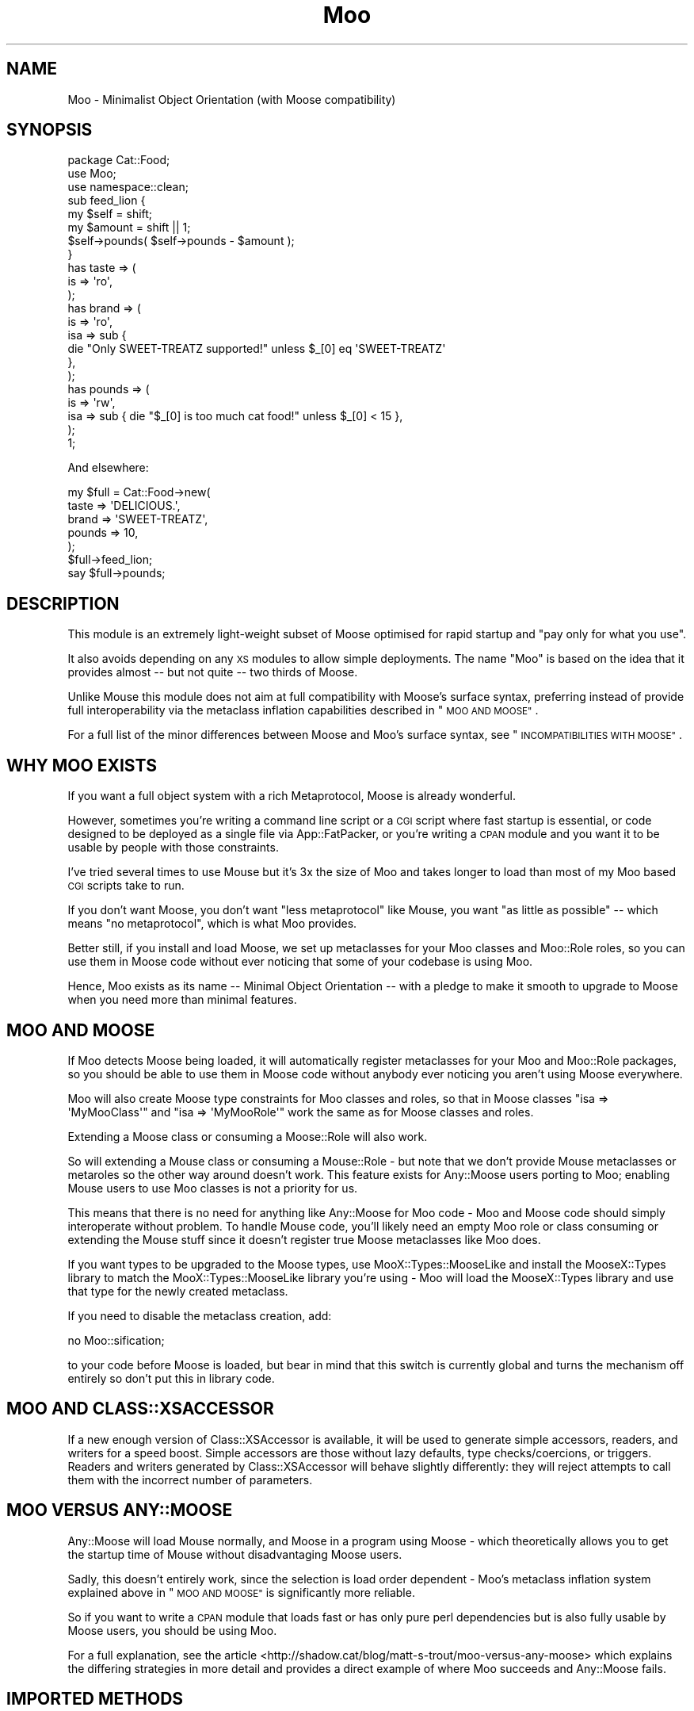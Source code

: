 .\" Automatically generated by Pod::Man 2.28 (Pod::Simple 3.28)
.\"
.\" Standard preamble:
.\" ========================================================================
.de Sp \" Vertical space (when we can't use .PP)
.if t .sp .5v
.if n .sp
..
.de Vb \" Begin verbatim text
.ft CW
.nf
.ne \\$1
..
.de Ve \" End verbatim text
.ft R
.fi
..
.\" Set up some character translations and predefined strings.  \*(-- will
.\" give an unbreakable dash, \*(PI will give pi, \*(L" will give a left
.\" double quote, and \*(R" will give a right double quote.  \*(C+ will
.\" give a nicer C++.  Capital omega is used to do unbreakable dashes and
.\" therefore won't be available.  \*(C` and \*(C' expand to `' in nroff,
.\" nothing in troff, for use with C<>.
.tr \(*W-
.ds C+ C\v'-.1v'\h'-1p'\s-2+\h'-1p'+\s0\v'.1v'\h'-1p'
.ie n \{\
.    ds -- \(*W-
.    ds PI pi
.    if (\n(.H=4u)&(1m=24u) .ds -- \(*W\h'-12u'\(*W\h'-12u'-\" diablo 10 pitch
.    if (\n(.H=4u)&(1m=20u) .ds -- \(*W\h'-12u'\(*W\h'-8u'-\"  diablo 12 pitch
.    ds L" ""
.    ds R" ""
.    ds C` ""
.    ds C' ""
'br\}
.el\{\
.    ds -- \|\(em\|
.    ds PI \(*p
.    ds L" ``
.    ds R" ''
.    ds C`
.    ds C'
'br\}
.\"
.\" Escape single quotes in literal strings from groff's Unicode transform.
.ie \n(.g .ds Aq \(aq
.el       .ds Aq '
.\"
.\" If the F register is turned on, we'll generate index entries on stderr for
.\" titles (.TH), headers (.SH), subsections (.SS), items (.Ip), and index
.\" entries marked with X<> in POD.  Of course, you'll have to process the
.\" output yourself in some meaningful fashion.
.\"
.\" Avoid warning from groff about undefined register 'F'.
.de IX
..
.nr rF 0
.if \n(.g .if rF .nr rF 1
.if (\n(rF:(\n(.g==0)) \{
.    if \nF \{
.        de IX
.        tm Index:\\$1\t\\n%\t"\\$2"
..
.        if !\nF==2 \{
.            nr % 0
.            nr F 2
.        \}
.    \}
.\}
.rr rF
.\"
.\" Accent mark definitions (@(#)ms.acc 1.5 88/02/08 SMI; from UCB 4.2).
.\" Fear.  Run.  Save yourself.  No user-serviceable parts.
.    \" fudge factors for nroff and troff
.if n \{\
.    ds #H 0
.    ds #V .8m
.    ds #F .3m
.    ds #[ \f1
.    ds #] \fP
.\}
.if t \{\
.    ds #H ((1u-(\\\\n(.fu%2u))*.13m)
.    ds #V .6m
.    ds #F 0
.    ds #[ \&
.    ds #] \&
.\}
.    \" simple accents for nroff and troff
.if n \{\
.    ds ' \&
.    ds ` \&
.    ds ^ \&
.    ds , \&
.    ds ~ ~
.    ds /
.\}
.if t \{\
.    ds ' \\k:\h'-(\\n(.wu*8/10-\*(#H)'\'\h"|\\n:u"
.    ds ` \\k:\h'-(\\n(.wu*8/10-\*(#H)'\`\h'|\\n:u'
.    ds ^ \\k:\h'-(\\n(.wu*10/11-\*(#H)'^\h'|\\n:u'
.    ds , \\k:\h'-(\\n(.wu*8/10)',\h'|\\n:u'
.    ds ~ \\k:\h'-(\\n(.wu-\*(#H-.1m)'~\h'|\\n:u'
.    ds / \\k:\h'-(\\n(.wu*8/10-\*(#H)'\z\(sl\h'|\\n:u'
.\}
.    \" troff and (daisy-wheel) nroff accents
.ds : \\k:\h'-(\\n(.wu*8/10-\*(#H+.1m+\*(#F)'\v'-\*(#V'\z.\h'.2m+\*(#F'.\h'|\\n:u'\v'\*(#V'
.ds 8 \h'\*(#H'\(*b\h'-\*(#H'
.ds o \\k:\h'-(\\n(.wu+\w'\(de'u-\*(#H)/2u'\v'-.3n'\*(#[\z\(de\v'.3n'\h'|\\n:u'\*(#]
.ds d- \h'\*(#H'\(pd\h'-\w'~'u'\v'-.25m'\f2\(hy\fP\v'.25m'\h'-\*(#H'
.ds D- D\\k:\h'-\w'D'u'\v'-.11m'\z\(hy\v'.11m'\h'|\\n:u'
.ds th \*(#[\v'.3m'\s+1I\s-1\v'-.3m'\h'-(\w'I'u*2/3)'\s-1o\s+1\*(#]
.ds Th \*(#[\s+2I\s-2\h'-\w'I'u*3/5'\v'-.3m'o\v'.3m'\*(#]
.ds ae a\h'-(\w'a'u*4/10)'e
.ds Ae A\h'-(\w'A'u*4/10)'E
.    \" corrections for vroff
.if v .ds ~ \\k:\h'-(\\n(.wu*9/10-\*(#H)'\s-2\u~\d\s+2\h'|\\n:u'
.if v .ds ^ \\k:\h'-(\\n(.wu*10/11-\*(#H)'\v'-.4m'^\v'.4m'\h'|\\n:u'
.    \" for low resolution devices (crt and lpr)
.if \n(.H>23 .if \n(.V>19 \
\{\
.    ds : e
.    ds 8 ss
.    ds o a
.    ds d- d\h'-1'\(ga
.    ds D- D\h'-1'\(hy
.    ds th \o'bp'
.    ds Th \o'LP'
.    ds ae ae
.    ds Ae AE
.\}
.rm #[ #] #H #V #F C
.\" ========================================================================
.\"
.IX Title "Moo 3"
.TH Moo 3 "2014-10-22" "perl v5.20.1" "User Contributed Perl Documentation"
.\" For nroff, turn off justification.  Always turn off hyphenation; it makes
.\" way too many mistakes in technical documents.
.if n .ad l
.nh
.SH "NAME"
Moo \- Minimalist Object Orientation (with Moose compatibility)
.SH "SYNOPSIS"
.IX Header "SYNOPSIS"
.Vb 1
\& package Cat::Food;
\&
\& use Moo;
\& use namespace::clean;
\&
\& sub feed_lion {
\&   my $self = shift;
\&   my $amount = shift || 1;
\&
\&   $self\->pounds( $self\->pounds \- $amount );
\& }
\&
\& has taste => (
\&   is => \*(Aqro\*(Aq,
\& );
\&
\& has brand => (
\&   is  => \*(Aqro\*(Aq,
\&   isa => sub {
\&     die "Only SWEET\-TREATZ supported!" unless $_[0] eq \*(AqSWEET\-TREATZ\*(Aq
\&   },
\& );
\&
\& has pounds => (
\&   is  => \*(Aqrw\*(Aq,
\&   isa => sub { die "$_[0] is too much cat food!" unless $_[0] < 15 },
\& );
\&
\& 1;
.Ve
.PP
And elsewhere:
.PP
.Vb 5
\& my $full = Cat::Food\->new(
\&    taste  => \*(AqDELICIOUS.\*(Aq,
\&    brand  => \*(AqSWEET\-TREATZ\*(Aq,
\&    pounds => 10,
\& );
\&
\& $full\->feed_lion;
\&
\& say $full\->pounds;
.Ve
.SH "DESCRIPTION"
.IX Header "DESCRIPTION"
This module is an extremely light-weight subset of Moose optimised for
rapid startup and \*(L"pay only for what you use\*(R".
.PP
It also avoids depending on any \s-1XS\s0 modules to allow simple deployments.  The
name \f(CW\*(C`Moo\*(C'\fR is based on the idea that it provides almost \*(-- but not quite \*(-- two
thirds of Moose.
.PP
Unlike Mouse this module does not aim at full compatibility with
Moose's surface syntax, preferring instead of provide full interoperability
via the metaclass inflation capabilities described in \*(L"\s-1MOO AND MOOSE\*(R"\s0.
.PP
For a full list of the minor differences between Moose and Moo's surface
syntax, see \*(L"\s-1INCOMPATIBILITIES WITH MOOSE\*(R"\s0.
.SH "WHY MOO EXISTS"
.IX Header "WHY MOO EXISTS"
If you want a full object system with a rich Metaprotocol, Moose is
already wonderful.
.PP
However, sometimes you're writing a command line script or a \s-1CGI\s0 script
where fast startup is essential, or code designed to be deployed as a single
file via App::FatPacker, or you're writing a \s-1CPAN\s0 module and you want it
to be usable by people with those constraints.
.PP
I've tried several times to use Mouse but it's 3x the size of Moo and
takes longer to load than most of my Moo based \s-1CGI\s0 scripts take to run.
.PP
If you don't want Moose, you don't want \*(L"less metaprotocol\*(R" like Mouse,
you want \*(L"as little as possible\*(R" \*(-- which means \*(L"no metaprotocol\*(R", which is
what Moo provides.
.PP
Better still, if you install and load Moose, we set up metaclasses for your
Moo classes and Moo::Role roles, so you can use them in Moose code
without ever noticing that some of your codebase is using Moo.
.PP
Hence, Moo exists as its name \*(-- Minimal Object Orientation \*(-- with a pledge
to make it smooth to upgrade to Moose when you need more than minimal
features.
.SH "MOO AND MOOSE"
.IX Header "MOO AND MOOSE"
If Moo detects Moose being loaded, it will automatically register
metaclasses for your Moo and Moo::Role packages, so you should be able
to use them in Moose code without anybody ever noticing you aren't using
Moose everywhere.
.PP
Moo will also create Moose type constraints for
Moo classes and roles, so that in Moose classes \f(CW\*(C`isa => \*(AqMyMooClass\*(Aq\*(C'\fR
and \f(CW\*(C`isa => \*(AqMyMooRole\*(Aq\*(C'\fR work the same as for Moose classes and roles.
.PP
Extending a Moose class or consuming a Moose::Role will also work.
.PP
So will extending a Mouse class or consuming a Mouse::Role \- but note
that we don't provide Mouse metaclasses or metaroles so the other way
around doesn't work. This feature exists for Any::Moose users porting to
Moo; enabling Mouse users to use Moo classes is not a priority for us.
.PP
This means that there is no need for anything like Any::Moose for Moo
code \- Moo and Moose code should simply interoperate without problem. To
handle Mouse code, you'll likely need an empty Moo role or class consuming
or extending the Mouse stuff since it doesn't register true Moose
metaclasses like Moo does.
.PP
If you want types to be upgraded to the Moose types, use
MooX::Types::MooseLike and install the MooseX::Types library to
match the MooX::Types::MooseLike library you're using \- Moo will
load the MooseX::Types library and use that type for the newly created
metaclass.
.PP
If you need to disable the metaclass creation, add:
.PP
.Vb 1
\&  no Moo::sification;
.Ve
.PP
to your code before Moose is loaded, but bear in mind that this switch is
currently global and turns the mechanism off entirely so don't put this
in library code.
.SH "MOO AND CLASS::XSACCESSOR"
.IX Header "MOO AND CLASS::XSACCESSOR"
If a new enough version of Class::XSAccessor is available, it
will be used to generate simple accessors, readers, and writers for
a speed boost.  Simple accessors are those without lazy defaults,
type checks/coercions, or triggers.  Readers and writers generated
by Class::XSAccessor will behave slightly differently: they will
reject attempts to call them with the incorrect number of parameters.
.SH "MOO VERSUS ANY::MOOSE"
.IX Header "MOO VERSUS ANY::MOOSE"
Any::Moose will load Mouse normally, and Moose in a program using
Moose \- which theoretically allows you to get the startup time of Mouse
without disadvantaging Moose users.
.PP
Sadly, this doesn't entirely work, since the selection is load order dependent
\&\- Moo's metaclass inflation system explained above in \*(L"\s-1MOO AND MOOSE\*(R"\s0 is
significantly more reliable.
.PP
So if you want to write a \s-1CPAN\s0 module that loads fast or has only pure perl
dependencies but is also fully usable by Moose users, you should be using
Moo.
.PP
For a full explanation, see the article
<http://shadow.cat/blog/matt\-s\-trout/moo\-versus\-any\-moose> which explains
the differing strategies in more detail and provides a direct example of
where Moo succeeds and Any::Moose fails.
.SH "IMPORTED METHODS"
.IX Header "IMPORTED METHODS"
.SS "new"
.IX Subsection "new"
.Vb 1
\& Foo::Bar\->new( attr1 => 3 );
.Ve
.PP
or
.PP
.Vb 1
\& Foo::Bar\->new({ attr1 => 3 });
.Ve
.SS "\s-1BUILDARGS\s0"
.IX Subsection "BUILDARGS"
.Vb 2
\& sub BUILDARGS {
\&   my ( $class, @args ) = @_;
\&
\&   unshift @args, "attr1" if @args % 2 == 1;
\&
\&   return { @args };
\& };
\&
\& Foo::Bar\->new( 3 );
.Ve
.PP
The default implementation of this method accepts a hash or hash reference of
named parameters. If it receives a single argument that isn't a hash reference
it throws an error.
.PP
You can override this method in your class to handle other types of options
passed to the constructor.
.PP
This method should always return a hash reference of named options.
.SS "\s-1FOREIGNBUILDARGS\s0"
.IX Subsection "FOREIGNBUILDARGS"
If you are inheriting from a non-Moo class, the arguments passed to the parent
class constructor can be manipulated by defining a \f(CW\*(C`FOREIGNBUILDARGS\*(C'\fR method.
It will receive the same arguments as \f(CW\*(C`BUILDARGS\*(C'\fR, and should return a list
of arguments to pass to the parent class constructor.
.SS "\s-1BUILD\s0"
.IX Subsection "BUILD"
Define a \f(CW\*(C`BUILD\*(C'\fR method on your class and the constructor will automatically
call the \f(CW\*(C`BUILD\*(C'\fR method from parent down to child after the object has
been instantiated.  Typically this is used for object validation or possibly
logging.
.SS "\s-1DEMOLISH\s0"
.IX Subsection "DEMOLISH"
If you have a \f(CW\*(C`DEMOLISH\*(C'\fR method anywhere in your inheritance hierarchy,
a \f(CW\*(C`DESTROY\*(C'\fR method is created on first object construction which will call
\&\f(CW\*(C`$instance\->DEMOLISH($in_global_destruction)\*(C'\fR for each \f(CW\*(C`DEMOLISH\*(C'\fR
method from child upwards to parents.
.PP
Note that the \f(CW\*(C`DESTROY\*(C'\fR method is created on first construction of an object
of your class in order to not add overhead to classes without \f(CW\*(C`DEMOLISH\*(C'\fR
methods; this may prove slightly surprising if you try and define your own.
.SS "does"
.IX Subsection "does"
.Vb 3
\& if ($foo\->does(\*(AqSome::Role1\*(Aq)) {
\&   ...
\& }
.Ve
.PP
Returns true if the object composes in the passed role.
.SH "IMPORTED SUBROUTINES"
.IX Header "IMPORTED SUBROUTINES"
.SS "extends"
.IX Subsection "extends"
.Vb 1
\& extends \*(AqParent::Class\*(Aq;
.Ve
.PP
Declares base class. Multiple superclasses can be passed for multiple
inheritance (but please use roles instead).  The class will be loaded, however
no errors will be triggered if it can't be found and there are already subs in
the class.
.PP
Calling extends more than once will \s-1REPLACE\s0 your superclasses, not add to
them like 'use base' would.
.SS "with"
.IX Subsection "with"
.Vb 1
\& with \*(AqSome::Role1\*(Aq;
.Ve
.PP
or
.PP
.Vb 1
\& with \*(AqSome::Role1\*(Aq, \*(AqSome::Role2\*(Aq;
.Ve
.PP
Composes one or more Moo::Role (or Role::Tiny) roles into the current
class.  An error will be raised if these roles have conflicting methods.  The
roles will be loaded using the same mechansim as \f(CW\*(C`extends\*(C'\fR uses.
.SS "has"
.IX Subsection "has"
.Vb 3
\& has attr => (
\&   is => \*(Aqro\*(Aq,
\& );
.Ve
.PP
Declares an attribute for the class.
.PP
.Vb 5
\& package Foo;
\& use Moo;
\& has \*(Aqattr\*(Aq => (
\&   is => \*(Aqro\*(Aq
\& );
\&
\& package Bar;
\& use Moo;
\& extends \*(AqFoo\*(Aq;
\& has \*(Aq+attr\*(Aq => (
\&   default => sub { "blah" },
\& );
.Ve
.PP
Using the \f(CW\*(C`+\*(C'\fR notation, it's possible to override an attribute.
.PP
The options for \f(CW\*(C`has\*(C'\fR are as follows:
.IP "\(bu" 2
\&\f(CW\*(C`is\*(C'\fR
.Sp
\&\fBrequired\fR, may be \f(CW\*(C`ro\*(C'\fR, \f(CW\*(C`lazy\*(C'\fR, \f(CW\*(C`rwp\*(C'\fR or \f(CW\*(C`rw\*(C'\fR.
.Sp
\&\f(CW\*(C`ro\*(C'\fR generates an accessor that dies if you attempt to write to it \- i.e.
a getter only \- by defaulting \f(CW\*(C`reader\*(C'\fR to the name of the attribute.
.Sp
\&\f(CW\*(C`lazy\*(C'\fR generates a reader like \f(CW\*(C`ro\*(C'\fR, but also sets \f(CW\*(C`lazy\*(C'\fR to 1 and
\&\f(CW\*(C`builder\*(C'\fR to \f(CW\*(C`_build_${attribute_name}\*(C'\fR to allow on-demand generated
attributes.  This feature was my attempt to fix my incompetence when
originally designing \f(CW\*(C`lazy_build\*(C'\fR, and is also implemented by
MooseX::AttributeShortcuts. There is, however, nothing to stop you
using \f(CW\*(C`lazy\*(C'\fR and \f(CW\*(C`builder\*(C'\fR yourself with \f(CW\*(C`rwp\*(C'\fR or \f(CW\*(C`rw\*(C'\fR \- it's just that
this isn't generally a good idea so we don't provide a shortcut for it.
.Sp
\&\f(CW\*(C`rwp\*(C'\fR generates a reader like \f(CW\*(C`ro\*(C'\fR, but also sets \f(CW\*(C`writer\*(C'\fR to
\&\f(CW\*(C`_set_${attribute_name}\*(C'\fR for attributes that are designed to be written
from inside of the class, but read-only from outside.
This feature comes from MooseX::AttributeShortcuts.
.Sp
\&\f(CW\*(C`rw\*(C'\fR generates a normal getter/setter by defaulting \f(CW\*(C`accessor\*(C'\fR to the
name of the attribute.
.IP "\(bu" 2
\&\f(CW\*(C`isa\*(C'\fR
.Sp
Takes a coderef which is meant to validate the attribute.  Unlike Moose, Moo
does not include a basic type system, so instead of doing \f(CW\*(C`isa => \*(AqNum\*(Aq\*(C'\fR,
one should do
.Sp
.Vb 3
\& isa => sub {
\&   die "$_[0] is not a number!" unless looks_like_number $_[0]
\& },
.Ve
.Sp
Note that the return value is ignored, only whether the sub lives or
dies matters.
.Sp
Sub::Quote aware
.Sp
Since Moo does \fBnot\fR run the \f(CW\*(C`isa\*(C'\fR check before \f(CW\*(C`coerce\*(C'\fR if a coercion
subroutine has been supplied, \f(CW\*(C`isa\*(C'\fR checks are not structural to your code
and can, if desired, be omitted on non-debug builds (although if this results
in an uncaught bug causing your program to break, the Moo authors guarantee
nothing except that you get to keep both halves).
.Sp
If you want MooseX::Types style named types, look at
MooX::Types::MooseLike.
.Sp
To cause your \f(CW\*(C`isa\*(C'\fR entries to be automatically mapped to named
Moose::Meta::TypeConstraint objects (rather than the default behaviour
of creating an anonymous type), set:
.Sp
.Vb 4
\&  $Moo::HandleMoose::TYPE_MAP{$isa_coderef} = sub {
\&    require MooseX::Types::Something;
\&    return MooseX::Types::Something::TypeName();
\&  };
.Ve
.Sp
Note that this example is purely illustrative; anything that returns a
Moose::Meta::TypeConstraint object or something similar enough to it to
make Moose happy is fine.
.IP "\(bu" 2
\&\f(CW\*(C`coerce\*(C'\fR
.Sp
Takes a coderef which is meant to coerce the attribute.  The basic idea is to
do something like the following:
.Sp
.Vb 3
\& coerce => sub {
\&   $_[0] % 2 ? $_[0] : $_[0] + 1
\& },
.Ve
.Sp
Note that Moo will always fire your coercion: this is to permit
\&\f(CW\*(C`isa\*(C'\fR entries to be used purely for bug trapping, whereas coercions are
always structural to your code. We do, however, apply any supplied \f(CW\*(C`isa\*(C'\fR
check after the coercion has run to ensure that it returned a valid value.
.Sp
Sub::Quote aware
.Sp
If the \f(CW\*(C`isa\*(C'\fR option is a blessed object providing a \f(CW\*(C`coerce\*(C'\fR or
\&\f(CW\*(C`coercion\*(C'\fR method, then the \f(CW\*(C`coerce\*(C'\fR option may be set to just \f(CW1\fR.
.IP "\(bu" 2
\&\f(CW\*(C`handles\*(C'\fR
.Sp
Takes a string
.Sp
.Vb 1
\&  handles => \*(AqRobotRole\*(Aq
.Ve
.Sp
Where \f(CW\*(C`RobotRole\*(C'\fR is a role (Moo::Role) that defines an interface which
becomes the list of methods to handle.
.Sp
Takes a list of methods
.Sp
.Vb 1
\& handles => [ qw( one two ) ]
.Ve
.Sp
Takes a hashref
.Sp
.Vb 3
\& handles => {
\&   un => \*(Aqone\*(Aq,
\& }
.Ve
.IP "\(bu" 2
\&\f(CW\*(C`trigger\*(C'\fR
.Sp
Takes a coderef which will get called any time the attribute is set. This
includes the constructor, but not default or built values. Coderef will be
invoked against the object with the new value as an argument.
.Sp
If you set this to just \f(CW1\fR, it generates a trigger which calls the
\&\f(CW\*(C`_trigger_${attr_name}\*(C'\fR method on \f(CW$self\fR. This feature comes from
MooseX::AttributeShortcuts.
.Sp
Note that Moose also passes the old value, if any; this feature is not yet
supported.
.Sp
Sub::Quote aware
.IP "\(bu" 2
\&\f(CW\*(C`default\*(C'\fR
.Sp
Takes a coderef which will get called with \f(CW$self\fR as its only argument
to populate an attribute if no value is supplied to the constructor \- or
if the attribute is lazy, when the attribute is first retrieved if no
value has yet been provided.
.Sp
If a simple scalar is provided, it will be inlined as a string. Any non-code
reference (hash, array) will result in an error \- for that case instead use
a code reference that returns the desired value.
.Sp
Note that if your default is fired during \fInew()\fR there is no guarantee that
other attributes have been populated yet so you should not rely on their
existence.
.Sp
Sub::Quote aware
.IP "\(bu" 2
\&\f(CW\*(C`predicate\*(C'\fR
.Sp
Takes a method name which will return true if an attribute has a value.
.Sp
If you set this to just \f(CW1\fR, the predicate is automatically named
\&\f(CW\*(C`has_${attr_name}\*(C'\fR if your attribute's name does not start with an
underscore, or \f(CW\*(C`_has_${attr_name_without_the_underscore}\*(C'\fR if it does.
This feature comes from MooseX::AttributeShortcuts.
.IP "\(bu" 2
\&\f(CW\*(C`builder\*(C'\fR
.Sp
Takes a method name which will be called to create the attribute \- functions
exactly like default except that instead of calling
.Sp
.Vb 1
\&  $default\->($self);
.Ve
.Sp
Moo will call
.Sp
.Vb 1
\&  $self\->$builder;
.Ve
.Sp
The following features come from MooseX::AttributeShortcuts:
.Sp
If you set this to just \f(CW1\fR, the builder is automatically named
\&\f(CW\*(C`_build_${attr_name}\*(C'\fR.
.Sp
If you set this to a coderef or code-convertible object, that variable will be
installed under \f(CW\*(C`$class::_build_${attr_name}\*(C'\fR and the builder set to the same
name.
.IP "\(bu" 2
\&\f(CW\*(C`clearer\*(C'\fR
.Sp
Takes a method name which will clear the attribute.
.Sp
If you set this to just \f(CW1\fR, the clearer is automatically named
\&\f(CW\*(C`clear_${attr_name}\*(C'\fR if your attribute's name does not start with an
underscore, or \f(CW\*(C`_clear_${attr_name_without_the_underscore}\*(C'\fR if it does.
This feature comes from MooseX::AttributeShortcuts.
.IP "\(bu" 2
\&\f(CW\*(C`lazy\*(C'\fR
.Sp
\&\fBBoolean\fR.  Set this if you want values for the attribute to be grabbed
lazily.  This is usually a good idea if you have a \*(L"builder\*(R" which requires
another attribute to be set.
.IP "\(bu" 2
\&\f(CW\*(C`required\*(C'\fR
.Sp
\&\fBBoolean\fR.  Set this if the attribute must be passed on instantiation.
.IP "\(bu" 2
\&\f(CW\*(C`reader\*(C'\fR
.Sp
The value of this attribute will be the name of the method to get the value of
the attribute.  If you like Java style methods, you might set this to
\&\f(CW\*(C`get_foo\*(C'\fR
.IP "\(bu" 2
\&\f(CW\*(C`writer\*(C'\fR
.Sp
The value of this attribute will be the name of the method to set the value of
the attribute.  If you like Java style methods, you might set this to
\&\f(CW\*(C`set_foo\*(C'\fR.
.IP "\(bu" 2
\&\f(CW\*(C`weak_ref\*(C'\fR
.Sp
\&\fBBoolean\fR.  Set this if you want the reference that the attribute contains to
be weakened; use this when circular references are possible, which will cause
leaks.
.IP "\(bu" 2
\&\f(CW\*(C`init_arg\*(C'\fR
.Sp
Takes the name of the key to look for at instantiation time of the object.  A
common use of this is to make an underscored attribute have a non-underscored
initialization name. \f(CW\*(C`undef\*(C'\fR means that passing the value in on instantiation
is ignored.
.IP "\(bu" 2
\&\f(CW\*(C`moosify\*(C'\fR
.Sp
Takes either a coderef or array of coderefs which is meant to transform the
given attributes specifications if necessary when upgrading to a Moose role or
class. You shouldn't need this by default, but is provided as a means of
possible extensibility.
.SS "before"
.IX Subsection "before"
.Vb 1
\& before foo => sub { ... };
.Ve
.PP
See \*(L"before method(s) => sub { ... };\*(R" in Class::Method::Modifiers for full
documentation.
.SS "around"
.IX Subsection "around"
.Vb 1
\& around foo => sub { ... };
.Ve
.PP
See \*(L"around method(s) => sub { ... };\*(R" in Class::Method::Modifiers for full
documentation.
.SS "after"
.IX Subsection "after"
.Vb 1
\& after foo => sub { ... };
.Ve
.PP
See \*(L"after method(s) => sub { ... };\*(R" in Class::Method::Modifiers for full
documentation.
.SH "SUB QUOTE AWARE"
.IX Header "SUB QUOTE AWARE"
\&\*(L"quote_sub\*(R" in Sub::Quote allows us to create coderefs that are \*(L"inlineable,\*(R"
giving us a handy, XS-free speed boost.  Any option that is Sub::Quote
aware can take advantage of this.
.PP
To do this, you can write
.PP
.Vb 1
\&  use Sub::Quote;
\&
\&  use Moo;
\&  use namespace::clean;
\&
\&  has foo => (
\&    is => \*(Aqro\*(Aq,
\&    isa => quote_sub(q{ die "Not <3" unless $_[0] < 3 })
\&  );
.Ve
.PP
which will be inlined as
.PP
.Vb 4
\&  do {
\&    local @_ = ($_[0]\->{foo});
\&    die "Not <3" unless $_[0] < 3;
\&  }
.Ve
.PP
or to avoid localizing \f(CW@_\fR,
.PP
.Vb 4
\&  has foo => (
\&    is => \*(Aqro\*(Aq,
\&    isa => quote_sub(q{ my ($val) = @_; die "Not <3" unless $val < 3 })
\&  );
.Ve
.PP
which will be inlined as
.PP
.Vb 4
\&  do {
\&    my ($val) = ($_[0]\->{foo});
\&    die "Not <3" unless $val < 3;
\&  }
.Ve
.PP
See Sub::Quote for more information, including how to pass lexical
captures that will also be compiled into the subroutine.
.SH "CLEANING UP IMPORTS"
.IX Header "CLEANING UP IMPORTS"
Moo will not clean up imported subroutines for you; you will have
to do that manually. The recommended way to do this is to declare your
imports first, then \f(CW\*(C`use Moo\*(C'\fR, then \f(CW\*(C`use namespace::clean\*(C'\fR.
Anything imported before namespace::clean will be scrubbed.
Anything imported or declared after will be still be available.
.PP
.Vb 1
\& package Record;
\&
\& use Digest::MD5 qw(md5_hex);
\&
\& use Moo;
\& use namespace::clean;
\&
\& has name => (is => \*(Aqro\*(Aq, required => 1);
\& has id => (is => \*(Aqlazy\*(Aq);
\& sub _build_id {
\&   my ($self) = @_;
\&   return md5_hex($self\->name);
\& }
\&
\& 1;
.Ve
.PP
If you were to import \f(CW\*(C`md5_hex\*(C'\fR after namespace::clean you would
be able to call \f(CW\*(C`\->md5_hex()\*(C'\fR on your \f(CW\*(C`Record\*(C'\fR instances (and it
probably wouldn't do what you expect!).
.PP
Moo::Roles behave slightly differently.  Since their methods are
composed into the consuming class, they can do a little more for you
automatically.  As long as you declare your imports before calling
\&\f(CW\*(C`use Moo::Role\*(C'\fR, those imports and the ones Moo::Role itself
provides will not be composed into consuming classes, so there's usually
no need to use namespace::clean.
.PP
\&\fBOn namespace::autoclean:\fR If you're coming to Moo from the Moose
world, you may be accustomed to using namespace::autoclean in all
your packages. This is not recommended for Moo packages, because
namespace::autoclean will inflate your class to a full Moose
class.  It'll work, but you will lose the benefits of Moo.  Instead
you are recommended to just use namespace::clean.
.SH "INCOMPATIBILITIES WITH MOOSE"
.IX Header "INCOMPATIBILITIES WITH MOOSE"
There is no built-in type system.  \f(CW\*(C`isa\*(C'\fR is verified with a coderef; if you
need complex types, just make a library of coderefs, or better yet, functions
that return quoted subs. MooX::Types::MooseLike provides a similar \s-1API\s0
to MooseX::Types::Moose so that you can write
.PP
.Vb 1
\&  has days_to_live => (is => \*(Aqro\*(Aq, isa => Int);
.Ve
.PP
and have it work with both; it is hoped that providing only subrefs as an
\&\s-1API\s0 will encourage the use of other type systems as well, since it's
probably the weakest part of Moose design-wise.
.PP
\&\f(CW\*(C`initializer\*(C'\fR is not supported in core since the author considers it to be a
bad idea and Moose best practices recommend avoiding it. Meanwhile \f(CW\*(C`trigger\*(C'\fR or
\&\f(CW\*(C`coerce\*(C'\fR are more likely to be able to fulfill your needs.
.PP
There is no meta object.  If you need this level of complexity you wanted
Moose \- Moo succeeds at being small because it explicitly does not
provide a metaprotocol. However, if you load Moose, then
.PP
.Vb 1
\&  Class::MOP::class_of($moo_class_or_role)
.Ve
.PP
will return an appropriate metaclass pre-populated by Moo.
.PP
No support for \f(CW\*(C`super\*(C'\fR, \f(CW\*(C`override\*(C'\fR, \f(CW\*(C`inner\*(C'\fR, or \f(CW\*(C`augment\*(C'\fR \- the author
considers augment to be a bad idea, and override can be translated:
.PP
.Vb 5
\&  override foo => sub {
\&    ...
\&    super();
\&    ...
\&  };
\&
\&  around foo => sub {
\&    my ($orig, $self) = (shift, shift);
\&    ...
\&    $self\->$orig(@_);
\&    ...
\&  };
.Ve
.PP
The \f(CW\*(C`dump\*(C'\fR method is not provided by default. The author suggests loading
Devel::Dwarn into \f(CW\*(C`main::\*(C'\fR (via \f(CW\*(C`perl \-MDevel::Dwarn ...\*(C'\fR for example) and
using \f(CW\*(C`$obj\->$::Dwarn()\*(C'\fR instead.
.PP
\&\*(L"default\*(R" only supports coderefs and plain scalars, because passing a hash
or array reference as a default is almost always incorrect since the value is
then shared between all objects using that default.
.PP
\&\f(CW\*(C`lazy_build\*(C'\fR is not supported; you are instead encouraged to use the
\&\f(CW\*(C`is => \*(Aqlazy\*(Aq\*(C'\fR option supported by Moo and
MooseX::AttributeShortcuts.
.PP
\&\f(CW\*(C`auto_deref\*(C'\fR is not supported since the author considers it a bad idea and
it has been considered best practice to avoid it for some time.
.PP
\&\f(CW\*(C`documentation\*(C'\fR will show up in a Moose metaclass created from your class
but is otherwise ignored. Then again, Moose ignores it as well, so this
is arguably not an incompatibility.
.PP
Since \f(CW\*(C`coerce\*(C'\fR does not require \f(CW\*(C`isa\*(C'\fR to be defined but Moose does
require it, the metaclass inflation for coerce alone is a trifle insane
and if you attempt to subtype the result will almost certainly break.
.PP
\&\f(CW\*(C`BUILDARGS\*(C'\fR is not triggered if your class does not have any attributes.
Without attributes, \f(CW\*(C`BUILDARGS\*(C'\fR return value would be ignored, so we just
skip calling the method instead.
.PP
Handling of warnings: when you \f(CW\*(C`use Moo\*(C'\fR we enable \s-1FATAL\s0 warnings, and some
several extra pragmas when used in development: indirect,
multidimensional, and bareword::filehandles.  See the strictures
documentation for the details on this.
.PP
A similar invocation for Moose would be:
.PP
.Vb 2
\&  use Moose;
\&  use warnings FATAL => "all";
.Ve
.PP
Additionally, Moo supports a set of attribute option shortcuts intended to
reduce common boilerplate.  The set of shortcuts is the same as in the Moose
module MooseX::AttributeShortcuts as of its version 0.009+.  So if you:
.PP
.Vb 2
\&    package MyClass;
\&    use Moo;
.Ve
.PP
The nearest Moose invocation would be:
.PP
.Vb 1
\&    package MyClass;
\&
\&    use Moose;
\&    use warnings FATAL => "all";
\&    use MooseX::AttributeShortcuts;
.Ve
.PP
or, if you're inheriting from a non-Moose class,
.PP
.Vb 1
\&    package MyClass;
\&
\&    use Moose;
\&    use MooseX::NonMoose;
\&    use warnings FATAL => "all";
\&    use MooseX::AttributeShortcuts;
.Ve
.PP
Finally, Moose requires you to call
.PP
.Vb 1
\&    _\|_PACKAGE_\|_\->meta\->make_immutable;
.Ve
.PP
at the end of your class to get an inlined (i.e. not horribly slow)
constructor. Moo does it automatically the first time \->new is called
on your class. (\f(CW\*(C`make_immutable\*(C'\fR is a no-op in Moo to ease migration.)
.PP
An extension MooX::late exists to ease translating Moose packages
to Moo by providing a more Moose-like interface.
.SH "SUPPORT"
.IX Header "SUPPORT"
Users' \s-1IRC:\s0 #moose on irc.perl.org
.PP
Development and contribution \s-1IRC:\s0 #web\-simple on irc.perl.org
.PP
Bugtracker: <https://rt.cpan.org/Public/Dist/Display.html?Name=Moo>
.PP
Git repository: <git://github.com/moose/Moo.git>
.PP
Git browser: <https://github.com/moose/Moo>
.SH "AUTHOR"
.IX Header "AUTHOR"
mst \- Matt S. Trout (cpan:MSTROUT) <mst@shadowcat.co.uk>
.SH "CONTRIBUTORS"
.IX Header "CONTRIBUTORS"
dg \- David Leadbeater (cpan:DGL) <dgl@dgl.cx>
.PP
frew \- Arthur Axel \*(L"fREW\*(R" Schmidt (cpan:FREW) <frioux@gmail.com>
.PP
hobbs \- Andrew Rodland (cpan:ARODLAND) <arodland@cpan.org>
.PP
jnap \- John Napiorkowski (cpan:JJNAPIORK) <jjn1056@yahoo.com>
.PP
ribasushi \- Peter Rabbitson (cpan:RIBASUSHI) <ribasushi@cpan.org>
.PP
chip \- Chip Salzenberg (cpan:CHIPS) <chip@pobox.com>
.PP
ajgb \- Alex J. G. BurzyXski (cpan:AJGB) <ajgb@cpan.org>
.PP
doy \- Jesse Luehrs (cpan:DOY) <doy at tozt dot net>
.PP
perigrin \- Chris Prather (cpan:PERIGRIN) <chris@prather.org>
.PP
Mithaldu \- Christian Walde (cpan:MITHALDU) <walde.christian@googlemail.com>
.PP
ilmari \- Dagfinn Ilmari Mannsa\*oker (cpan:ILMARI) <ilmari@ilmari.org>
.PP
tobyink \- Toby Inkster (cpan:TOBYINK) <tobyink@cpan.org>
.PP
haarg \- Graham Knop (cpan:HAARG) <haarg@cpan.org>
.PP
mattp \- Matt Phillips (cpan:MATTP) <mattp@cpan.org>
.PP
bluefeet \- Aran Deltac (cpan:BLUEFEET) <bluefeet@gmail.com>
.SH "COPYRIGHT"
.IX Header "COPYRIGHT"
Copyright (c) 2010\-2011 the Moo \*(L"\s-1AUTHOR\*(R"\s0 and \*(L"\s-1CONTRIBUTORS\*(R"\s0
as listed above.
.SH "LICENSE"
.IX Header "LICENSE"
This library is free software and may be distributed under the same terms
as perl itself. See <http://dev.perl.org/licenses/>.
